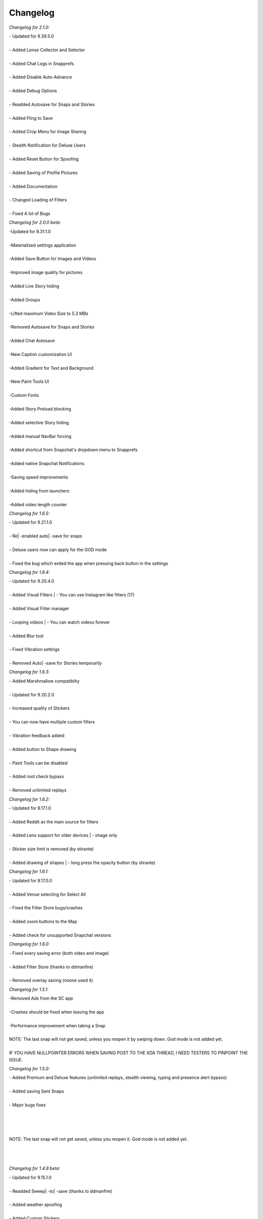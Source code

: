 Changelog
#################

*Changelog for 2.1.0:*


| - Updated for 9.39.5.0
|
| - Added Lense Collector and Selector
|
| - Added Chat Logs in Snapprefs
|
| - Added Disable Auto-Advance
|
| - Added Debug Options
|
| - Readded Autosave for Snaps and Stories
|
| - Added Fling to Save
|
| - Added Crop Menu for Image Sharing
|
| - Stealth Notification for Deluxe Users
|
| - Added Reset Button for Spoofing
|
| - Added Saving of Profile Pictures
|
| - Added Documentation
|
| - Changed Loading of Filters
|
| - Fixed A lot of Bugs


*Changelog for 2.0.0 beta:*


| -Updated for 9.31.1.0
|
| -Materialized settings application
|
| -Added Save Button for Images and Videos
|
| -Improved image quality for pictures
|
| -Added Live Story hiding
|
| -Added Groups
|
| -Lifted maximum Video Size to 5.3 MBs
|
| -Removed Autosave for Snaps and Stories
|
| -Added Chat Autosave
|
| -New Caption customization UI
|
| -Added Gradient for Text and Background
|
| -New Paint Tools UI
|
| -Custom Fonts
|
| -Added Story Preload blocking
|
| -Added selective Story hiding
|
| -Added manual NavBar forcing
|
| -Added shortcut from Snapchat's dropdown menu to Snapprefs
|
| -Added native Snapchat Notifications
|
| -Saving speed improvements
|
| -Added hiding from launchers
|
| -Added video length counter


*Changelog for 1.6.5:*


| - Updated for 9.21.1.0
|
| - Re| -enabled auto| -save for snaps
|
| - Deluxe users now can apply for the GOD mode
|
| - Fixed the bug which exited the app when pressing back button in the settings


*Changelog for 1.6.4:*


| - Updated for 9.20.4.0
|
| - Added Visual Filters | - You can use Instagram like filters (17)
|
| - Added Visual Filter manager
|
| - Looping videos | - You can watch videos forever
|
| - Added Blur tool
|
| - Fixed Vibration settings
|
| - Removed Auto| -save for Stories temporarily


*Changelog for 1.6.3:*


| - Added Marshmallow compatiblity
|
| - Updated for 9.20.2.0
|
| - Increased quality of Stickers
|
| - You can now have multiple custom filters
|
| - Vibration feedback added
|
| - Added button to Shape drawing
|
| - Paint Tools can be disabled
|
| - Added root check bypass
|
| - Removed unlimited replays


*Changelog for 1.6.2:*


| - Updated for 9.17.1.0
|
| - Added Reddit as the main source for filters
|
| - Added Lens support for older devices | - image only
|
| - Sticker size limit is removed (by stirante)
|
| - Added drawing of shapes | - long press the opacity button (by stirante)


*Changelog for 1.6.1:*


| - Updated for 9.17.0.0
|
| - Added Venue selecting for Select All
|
| - Fixed the Filter Store bugs/crashes
|
| - Added zoom buttons to the Map
|
| - Added check for unsupported Snapchat versions


*Changelog for 1.6.0:*


| - Fixed every saving error (both video and image)
|
| - Added Filter Store (thanks to ddmanfire)
|
| - Removed overlay saving (noone used it)


*Changelog for 1.5.1:*


| -Removed Ads from the SC app
|
| -Crashes should be fixed when leaving the app
|
| -Performance improvement when taking a Snap
|
| NOTE: The last snap will not get saved, unless you reopen it by swiping down. God mode is not added yet.
|
| IF YOU HAVE NULLPOINTER ERRORS WHEN SAVING POST TO THE XDA THREAD, I NEED TESTERS TO PINPOINT THE ISSUE.


*Changelog for 1.5.0:*


| - Added Premium and Deluxe features (unlimited replays, stealth viewing, typing and presence alert bypass)
|
| - Added saving Sent Snaps
|
| - Major bugs fixes
|
|
|
|
| NOTE: The last snap will not get saved, unless you reopen it. God mode is not added yet.
|
|
|


*Changelog for 1.4.9 beta:*


| - Updated for 9.15.1.0
|
| - Readded Sweep| -to| -save (thanks to ddmanfire)
|
| - Added weather spoofing
|
| - Added Custom Stickers
|
| - New app layout
|
| - Added changelog dialog
|
| - Added Premium/Deluxe IAP reedeming
|
|
|
| NOTE: Please wait until the additional features are declared before buying theseIAPs. Also note that, your deviceID is used for identifying your license.
|
|


*Changelog for 1.4.7:*


| - Fixed the duplicate saving
|
| - Added option to enable/disable overlay saving (should improve performance)
|
| - Snaps are JPGs, overlays are .PNG
|
| - Added Color History
|
| - Added Hex color input
|
| - The lag should be reduced when opening a Snap
|
|
|
| NOTE: The overlays are getting saved more than once, it isn't a bug.
|
|


*Changelog for 1.4.6:*


| -Updated for 9.14.2.0
|
| -Bug fixes and improvements, it is most likely bug| -free
|
| -Added ability to hide Discover from UI
|
| -Saves images as PNGs as well as Overlays


*Changelog for 1.4.5 beta:*


| - Updated for SC 9.14.1.0
|
| - Sharing from Gallery has been readded both for videos and images
|
| - Introducing Paint Tools | - you can change your drawing's transparency, width, color and you can erase finely too
|
| - Fixed the issue when the saving skipped some images
|
| - Added custom Fullscreen Filters
|
| - Added 2 more additional screenshot bypasses, you can now screenshot Chats and you don't have to worry about the random notifications
|
| - Location spoofing from now on has a map and can be launched within the app, no restarts needed to set the location
|
| - Speed spoofing has been improved, no restart needed to set the value
|
|
|
| NOTE: Sweep| -to| -save and Recents| -Hiding has been removed, more info GitHub
|
|


*Changelog for 1.4.3 beta 3:*


| - Updated for 9.13.0.0 of SC
|
| - Added Location Spoofing
|
| - Added Speed Spoofing
|
| - Added Unlimited Viewing Time
|
| - Added ability to hide Timer
|
| - Added ability to block Discover so you can save data from your dataplan
|
| - Added Custom Filters
|
|
|
| Bugs: If you open multiple snaps at once the last won't save, sent snaps won't be saved, sharing is partially updated.
|
|
|


*Changelog for 1.4.3 beta 2:*


| - Updated saving to work with 9.12.0.1
|
| - Readded Select| -All and Unlimited Captions
|
| - Fixed the Screenshot detection bug
|
| - Fixed the issue where the Snap gets saved after closing it


*Changelog for 1.4.3 beta 1:*


| - Updated for SC 9.11.0.0: Saving features (Snap, Story, Chat, Sweep to save, etc), Minimum Timer Duration and Text modifications
|
| - Sharing from gallery, unlimited captions and select| -all is not working yet


*Changelog for 1.4.2:*


| - Updated for SC 9.3.1.0
|
| - The select| -all checkbox now has the same style as the UI


*Changelog for 1.4.1:*


| - Removed conflicting preference
|
| - Updated graphics


*Changelog for 1.4.0:*


| -Updated to work with SC 9.2.0.0
|
| -Added Directory Choosing
|
| -Added Folder Hiding
|
| -Cleaned up the code, removed useless files


*Changelog for 1.3.1:*


| - Fixed VERSION_CODE and VERSION_NAME bug


*Changelog for 1.3.0:*


| - Added every feature of Keepchat and Snapshare
|
| - Lollipop support
|
| - Support for SC 9.1.2.0


*Changelog for 1.2:*


| - Added a button to launch the customization
|
| - Updated every feature to work for the latest Snapchat versions (8.1.2)
|
| - Fixed the bug when changing to the bold caption style you could no longer customize the text


*Changelog for 1.1.0:*


| -Added Select| -All feature
|
| -Disabled Text| -suggestions in the Caption
|
| -Now supports Android 2.3+


*Changelog for 1.0.1:*


| -Fixed theme for Touchwiz ROMs
|
| -Added Information section with debugging option and version display
|
| -Fixed logic when dialog got displayed without items
